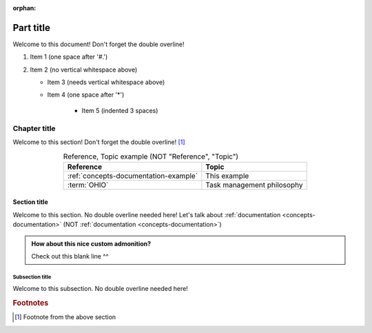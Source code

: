 .. This file will be tested to make sure it builds, but it isn't in a toctree

:orphan:

.. 0.3.0

.. _my-label:


##########
Part title
##########

Welcome to this document! Don't forget the double overline!

#. Item 1 (one space after '#.')
#. Item 2 (no vertical whitespace above)

   * Item 3 (needs vertical whitespace above)
   * Item 4 (one space after '*')

      * Item 5 (indented 3 spaces)


*************
Chapter title
*************

Welcome to this section! Don't forget the double overline! [#]_

.. csv-table:: Reference, Topic example (NOT "Reference", "Topic")
   :header: Reference, Topic
   :align: center

   :ref:`concepts-documentation-example`, This example
   :term:`OHIO`, Task management philosophy

Section title
=============

Welcome to this section. No double overline needed here! Let's talk about
:ref:`documentation <concepts-documentation>`
(NOT :ref:`documentation <concepts-documentation>`)

.. admonition:: How about this nice custom admonition?

   Check out this blank line ^^

Subsection title
----------------

Welcome to this subsection. No double overline needed here!

.. rubric:: Footnotes

.. [#] Footnote from the above section